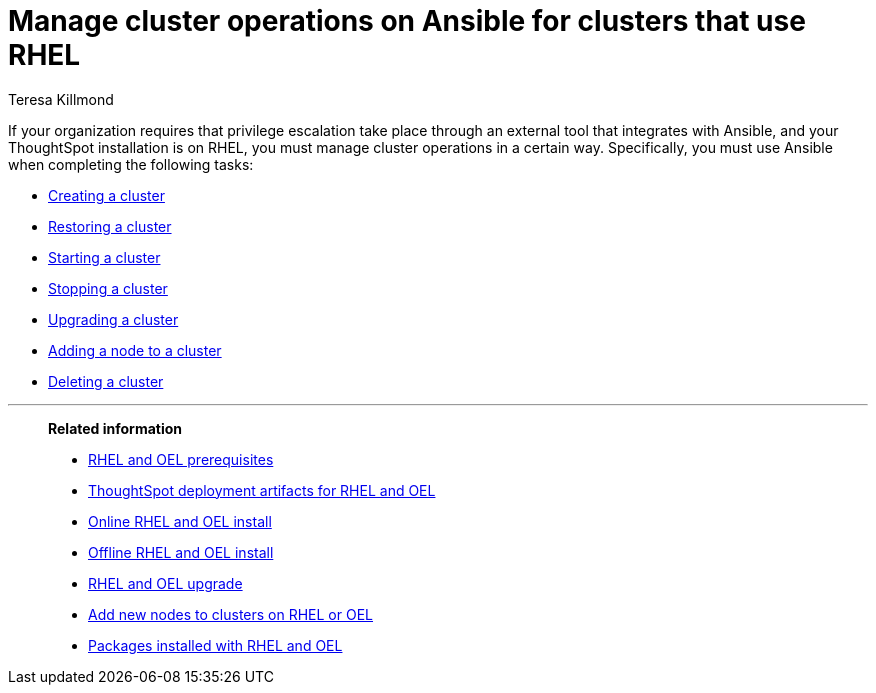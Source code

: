= Manage cluster operations on Ansible for clusters that use RHEL
:last_updated: 12/8/2022
:author: Teresa Killmond
:linkattrs:
:experimental:
:description: Manage cluster operations if your organization requires that privilege escalation take place through an external tool that integrates with Ansible.

If your organization requires that privilege escalation take place through an external tool that integrates with Ansible, and your ThoughtSpot installation is on RHEL, you must manage cluster operations in a certain way. Specifically, you must use Ansible when completing the following tasks:

* xref:rhel-install-ansible.adoc[Creating a cluster]
* xref:rhel-restore-ansible.adoc[Restoring a cluster]
* xref:rhel-start-stop-ansible.adoc#start[Starting a cluster]
* xref:rhel-start-stop-ansible.adoc#stop[Stopping a cluster]
* xref:rhel-upgrade-ansible.adoc[Upgrading a cluster]
* xref:rhel-add-node-ansible.adoc[Adding a node to a cluster]
* xref:rhel-delete-ansible.adoc[Deleting a cluster]

'''
> **Related information**
>
> * xref:rhel-prerequisites.adoc[RHEL and OEL prerequisites]
> * xref:rhel-ts-artifacts.adoc[ThoughtSpot deployment artifacts for RHEL and OEL]
> * xref:rhel-install-online.adoc[Online RHEL and OEL install]
> * xref:rhel-install-offline.adoc[Offline RHEL and OEL install]
> * xref:rhel-upgrade.adoc[RHEL and OEL upgrade]
> * xref:rhel-add-node.adoc[Add new nodes to clusters on RHEL or OEL]
> * xref:rhel-packages.adoc[Packages installed with RHEL and OEL]
